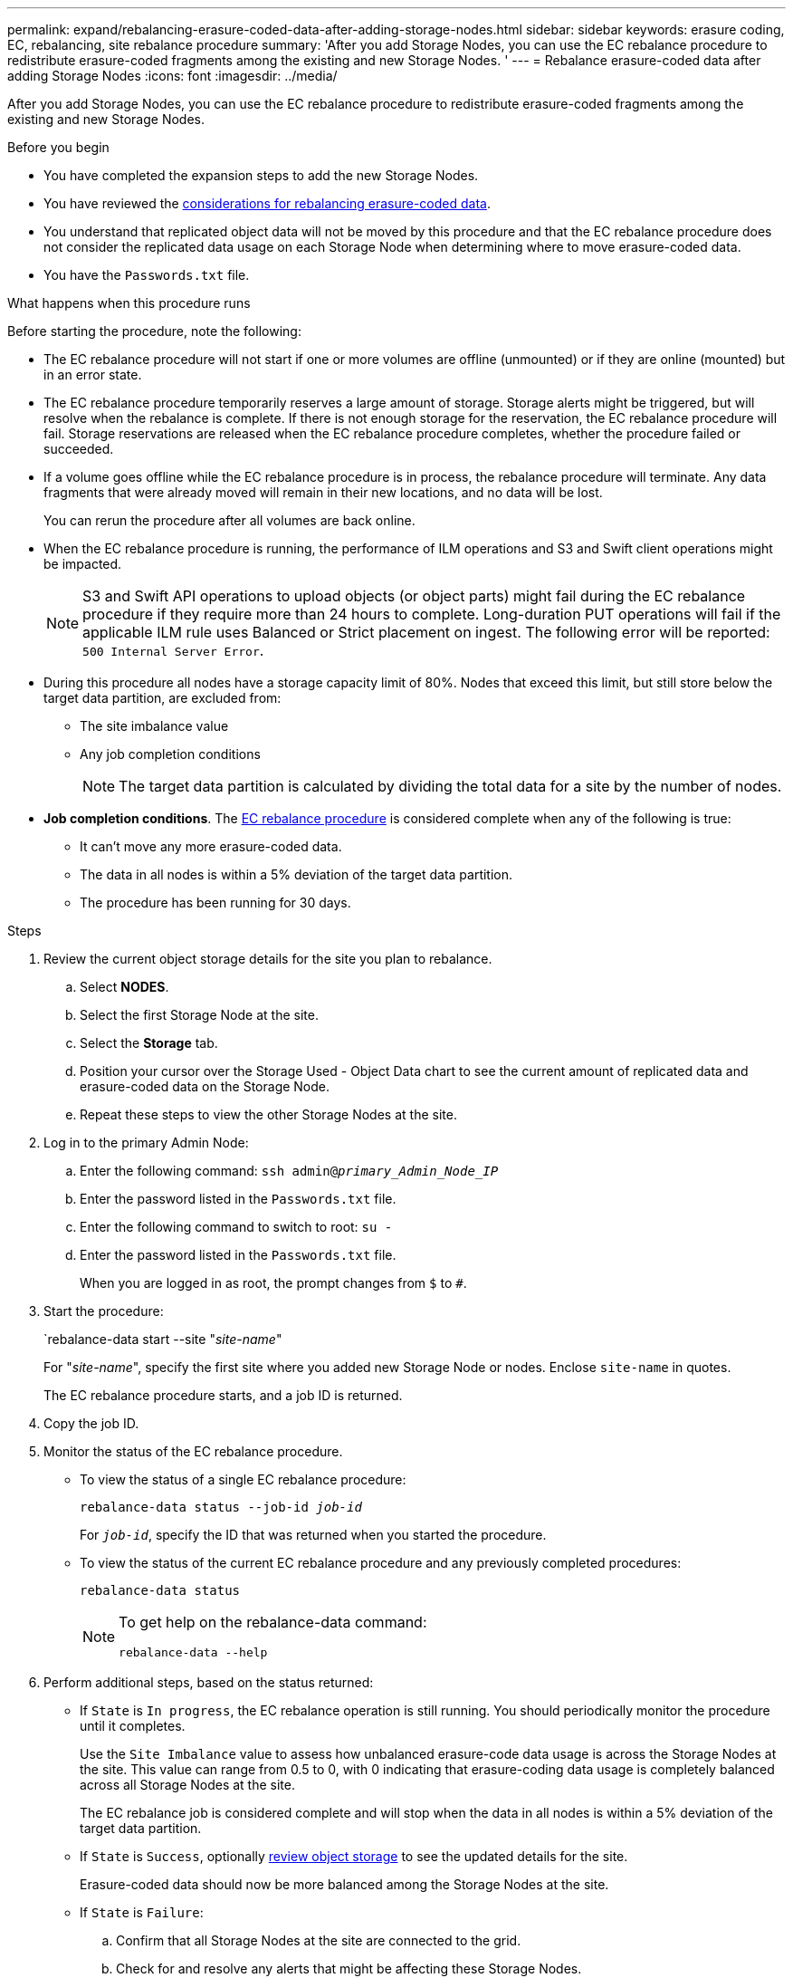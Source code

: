 ---
permalink: expand/rebalancing-erasure-coded-data-after-adding-storage-nodes.html
sidebar: sidebar
keywords: erasure coding, EC, rebalancing, site rebalance procedure
summary: 'After you add Storage Nodes, you can use the EC rebalance procedure to redistribute erasure-coded fragments among the existing and new Storage Nodes.
'
---
= Rebalance erasure-coded data after adding Storage Nodes
:icons: font
:imagesdir: ../media/

[.lead]
After you add Storage Nodes, you can use the EC rebalance procedure to redistribute erasure-coded fragments among the existing and new Storage Nodes.

.Before you begin

* You have completed the expansion steps to add the new Storage Nodes.
* You have reviewed the link:considerations-for-rebalancing-erasure-coded-data.html[considerations for rebalancing erasure-coded data].
* You understand that replicated object data will not be moved by this procedure and that the EC rebalance procedure does not consider the replicated data usage on each Storage Node when determining where to move erasure-coded data.
* You have the `Passwords.txt` file.

.What happens when this procedure runs

Before starting the procedure, note the following:

* The EC rebalance procedure will not start if one or more volumes are offline (unmounted) or if they are online (mounted) but in an error state. 

* The EC rebalance procedure temporarily reserves a large amount of storage. Storage alerts might be triggered, but will resolve when the rebalance is complete. If there is not enough storage for the reservation, the EC rebalance procedure will fail. Storage reservations are released when the EC rebalance procedure completes, whether the procedure failed or succeeded.

* If a volume goes offline while the EC rebalance procedure is in process, the rebalance procedure will terminate. Any data fragments that were already moved will remain in their new locations, and no data will be lost.
+
You can rerun the procedure after all volumes are back online.  

* When the EC rebalance procedure is running, the performance of ILM operations and S3 and Swift client operations might be impacted. 
+
NOTE: S3 and Swift API operations to upload objects (or object parts) might fail during the EC rebalance procedure if they require more than 24 hours to complete. Long-duration PUT operations will fail if the applicable ILM rule uses Balanced or Strict placement on ingest. The following error will be reported: `500 Internal Server Error`.

* During this procedure all nodes have a storage capacity limit of 80%. Nodes that exceed this limit, but still store below the target data partition, are excluded from:
** The site imbalance value
** Any job completion conditions
+
NOTE: The target data partition is calculated by dividing the total data for a site by the number of nodes. 

* *Job completion conditions*. The link:considerations-for-rebalancing-erasure-coded-data.html#what-is-ec-rebalancing.html[EC rebalance procedure] is considered complete when any of the following is true:

** It can't move any more erasure-coded data.

** The data in all nodes is within a 5% deviation of the target data partition.     

** The procedure has been running for 30 days. 

.Steps

. [[review_object_storage]]Review the current object storage details for the site you plan to rebalance.
 .. Select *NODES*.
 .. Select the first Storage Node at the site.
 .. Select the *Storage* tab.
 .. Position your cursor over the Storage Used - Object Data chart to see the current amount of replicated data and erasure-coded data on the Storage Node.
 .. Repeat these steps to view the other Storage Nodes at the site.
. Log in to the primary Admin Node:
 .. Enter the following command: `ssh admin@_primary_Admin_Node_IP_`
 .. Enter the password listed in the `Passwords.txt` file.
 .. Enter the following command to switch to root: `su -`
 .. Enter the password listed in the `Passwords.txt` file.
+
When you are logged in as root, the prompt changes from `$` to `#`.

. Start the procedure:
+
`rebalance-data start --site "_site-name_"
+
For "_site-name_", specify the first site where you added new Storage Node or nodes. Enclose `site-name` in quotes.
+
The EC rebalance procedure starts, and a job ID is returned.

. Copy the job ID.

. [[view-status]]Monitor the status of the EC rebalance procedure.

 ** To view the status of a single EC rebalance procedure:
+
`rebalance-data status --job-id _job-id_`
+
For `_job-id_`, specify the ID that was returned when you started the procedure.

 ** To view the status of the current EC rebalance procedure and any previously completed procedures:
+
`rebalance-data status`
+
[NOTE]
====

To get help on the rebalance-data command:

`rebalance-data --help`
====

. Perform additional steps, based on the status returned:

** If `State` is `In progress`, the EC rebalance operation is still running. You should periodically monitor the procedure until it completes.
+
Use the `Site Imbalance` value to assess how unbalanced erasure-code data usage is across the Storage Nodes at the site. This value can range from 0.5 to 0, with 0 indicating that erasure-coding data usage is completely balanced across all Storage Nodes at the site.
+ 
The EC rebalance job is considered complete and will stop when the data in all nodes is within a 5% deviation of the target data partition.   

** If `State` is `Success`, optionally <<review_object_storage,review object storage>> to see the updated details for the site.
+
Erasure-coded data should now be more balanced among the Storage Nodes at the site.


** If `State` is `Failure`:

.. Confirm that all Storage Nodes at the site are connected to the grid.
.. Check for and resolve any alerts that might be affecting these Storage Nodes.

.. Restart the EC rebalance procedure:
+
`rebalance-data start –-job-id _job-id_`
 
.. <<view-status,View the status>> of the new procedure. If `State` is still `Failure`, contact technical support.

. If the EC rebalance procedure is generating too much load (for example, ingest operations are affected), pause the procedure.
+
`rebalance-data pause --job-id _job-id_`

. If you need to terminate the EC rebalance procedure (for example, so you can perform a StorageGRID software upgrade), enter the following:
+
`rebalance-data terminate --job-id _job-id_`
+
NOTE: When you terminate an EC rebalance procedure, any data fragments that have already been moved remain in their new locations. Data is not moved back to the original location.

. If you are using erasure coding at more than one site, run this procedure for all other affected sites.